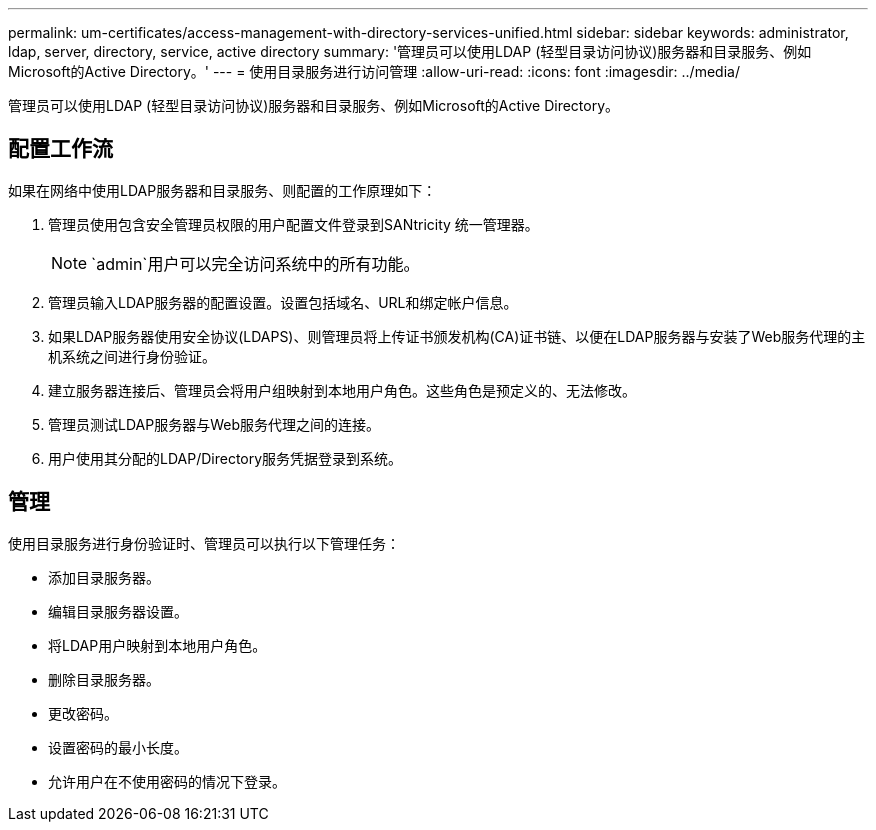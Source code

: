 ---
permalink: um-certificates/access-management-with-directory-services-unified.html 
sidebar: sidebar 
keywords: administrator, ldap, server, directory, service, active directory 
summary: '管理员可以使用LDAP (轻型目录访问协议)服务器和目录服务、例如Microsoft的Active Directory。' 
---
= 使用目录服务进行访问管理
:allow-uri-read: 
:icons: font
:imagesdir: ../media/


[role="lead"]
管理员可以使用LDAP (轻型目录访问协议)服务器和目录服务、例如Microsoft的Active Directory。



== 配置工作流

如果在网络中使用LDAP服务器和目录服务、则配置的工作原理如下：

. 管理员使用包含安全管理员权限的用户配置文件登录到SANtricity 统一管理器。
+
[NOTE]
====
`admin`用户可以完全访问系统中的所有功能。

====
. 管理员输入LDAP服务器的配置设置。设置包括域名、URL和绑定帐户信息。
. 如果LDAP服务器使用安全协议(LDAPS)、则管理员将上传证书颁发机构(CA)证书链、以便在LDAP服务器与安装了Web服务代理的主机系统之间进行身份验证。
. 建立服务器连接后、管理员会将用户组映射到本地用户角色。这些角色是预定义的、无法修改。
. 管理员测试LDAP服务器与Web服务代理之间的连接。
. 用户使用其分配的LDAP/Directory服务凭据登录到系统。




== 管理

使用目录服务进行身份验证时、管理员可以执行以下管理任务：

* 添加目录服务器。
* 编辑目录服务器设置。
* 将LDAP用户映射到本地用户角色。
* 删除目录服务器。
* 更改密码。
* 设置密码的最小长度。
* 允许用户在不使用密码的情况下登录。

